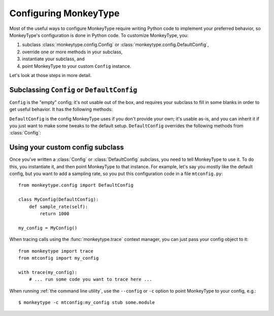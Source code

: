 .. py:module:: monkeytype.config

Configuring MonkeyType
----------------------

Most of the useful ways to configure MonkeyType require writing Python code to
implement your preferred behavior, so MonkeyType's configuration is done in
Python code. To customize MonkeyType, you:

1. subclass :class:`monkeytype.config.Config` or :class:`monkeytype.config.DefaultConfig`,
2. override one or more methods in your subclass,
3. instantiate your subclass, and
4. point MonkeyType to your custom ``Config`` instance.

Let's look at those steps in more detail.

Subclassing ``Config`` or ``DefaultConfig``
~~~~~~~~~~~~~~~~~~~~~~~~~~~~~~~~~~~~~~~~~~~

.. class:: Config

  ``Config`` is the "empty" config; it's not usable out of the box, and requires
  your subclass to fill in some blanks in order to get useful behavior. It has
  the following methods:

  .. method:: trace_store()

    Should return the :class:`~monkeytype.tracing.CallTraceStore` subclass you
    want to use to store your call traces.

    This is the one method you must override if you subclass the empty
    ``Config``.

  .. method:: trace_logger()

    Should return the :class:`~monkeytype.tracing.CallTraceLogger` subclass you
    want to use to log your call traces.

    If you don't override, this returns an instance of
    :class:`~monkeytype.db.base.CallTraceStoreLogger` initialized with your
    :meth:`trace_store`.

  .. method:: code_filter()

    Should return the :ref:`code filter` function that categorizes traced
    functions into ones you are interested in (so their traces should be stored)
    and ones you aren't (their traces will be ignored).

    If you don't override, returns ``None``, meaning all traces will be stored.
    This will probably include a lot of standard-library and third-party
    functions!

  .. method:: sample_rate()

    Should return the integer sampling rate for your logged call traces. If you
    return an integer N from this method, 1/N function calls will be traced and
    logged.

    If you don't override, returns ``None``, which disables sampling; all
    function calls will be traced and logged.

  .. method:: type_rewriter()

    Should return the :class:`~monkeytype.typing.TypeRewriter` which will be
    applied to all your types when stubs are generated.

    If you don't override, returns :class:`~monkeytype.typing.NoOpRewriter`,
    which doesn't rewrite any types.

.. class:: DefaultConfig

  ``DefaultConfig`` is the config MonkeyType uses if you don't provide your own;
  it's usable as-is, and you can inherit it if you just want to make some tweaks
  to the default setup. ``DefaultConfig`` overrides the following methods from
  :class:`Config`:

  .. method:: trace_store()

    Returns an instance of :class:`~monkeytype.db.sqlite.SQLiteStore`, which
    stores call traces in a local SQLite database, in the file
    ``monkeytype.sqlite`` in the current directory.

  .. method:: code_filter()

    Returns a predicate function that excludes code in the Python standard
    library and installed third-party packages from call trace logging.

  .. method:: type_rewriter()

    Returns an instance of :class:`~monkeytype.typing.ChainedRewriter`
    initialized with the :class:`~monkeytype.typing.RemoveEmptyContainers`,
    :class:`~monkeytype.typing.RewriteConfigDict`, and
    :class:`~monkeytype.typing.RewriteLargeUnion` type rewriters.

Using your custom config subclass
~~~~~~~~~~~~~~~~~~~~~~~~~~~~~~~~~

Once you've written a :class:`Config` or :class:`DefaultConfig` subclass, you
need to tell MonkeyType to use it. To do this, you instantiate it, and then
point MonkeyType to that instance. For example, let's say you mostly like the
default config, but you want to add a sampling rate, so you put this
configuration code in a file ``mtconfig.py``::

  from monkeytype.config import DefaultConfig

  class MyConfig(DefaultConfig):
      def sample_rate(self):
          return 1000

  my_config = MyConfig()

When tracing calls using the :func:`monkeytype.trace` context manager, you can
just pass your config object to it::

  from monkeytype import trace
  from mtconfig import my_config

  with trace(my_config):
      # ... run some code you want to trace here ...

When running :ref:`the command line utility`, use the ``--config`` or ``-c``
option to point MonkeyType to your config, e.g.::

  $ monkeytype -c mtconfig:my_config stub some.module
